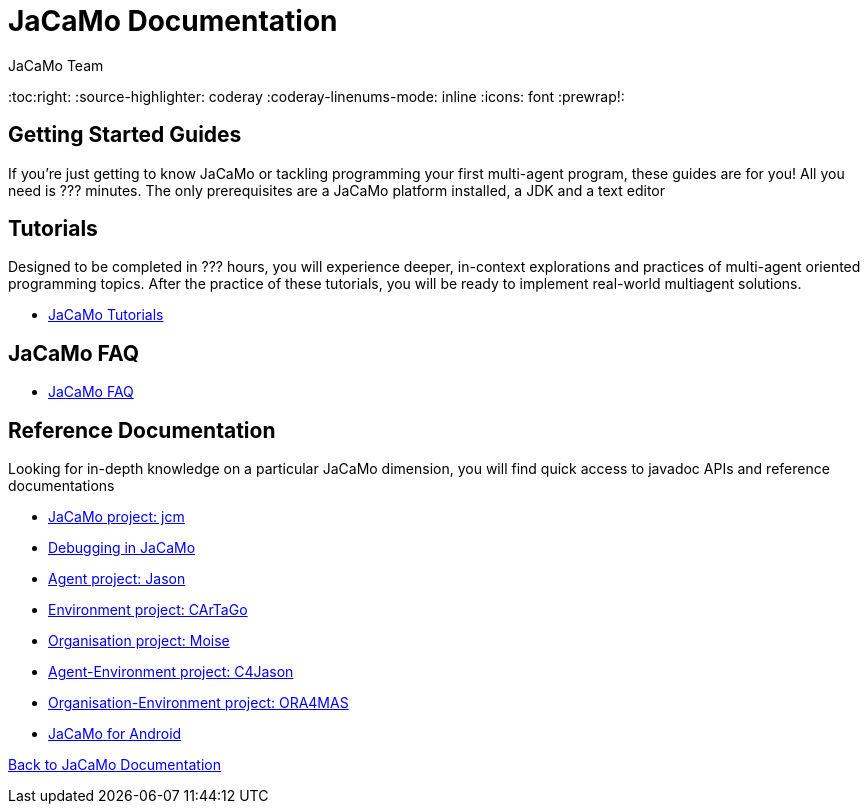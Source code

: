 = JaCaMo Documentation
(for JaCaMo 0.6)
:author: JaCaMo Team
:date: June 2016
:toc:right:
:source-highlighter: coderay
:coderay-linenums-mode: inline
:icons: font
:prewrap!:

== Getting Started Guides
If you’re just getting to know JaCaMo or tackling programming your first multi-agent program, these guides are for you! All you need is ??? minutes. The only prerequisites are a JaCaMo platform installed, a JDK and a text editor

== Tutorials
Designed to be completed in ??? hours, you will experience deeper, in-context explorations and practices of multi-agent oriented programming topics. After the practice of these tutorials, you will be ready to implement real-world multiagent solutions.

*  link:tutorials[JaCaMo Tutorials]

== JaCaMo FAQ

*  link:faq.adoc[JaCaMo FAQ]

== Reference Documentation
Looking for in-depth knowledge on a particular JaCaMo dimension, you will find quick access to javadoc APIs and reference documentations

*  link:jcm.adoc[JaCaMo project: jcm]
*  link:debug.adoc[Debugging in JaCaMo]
*  link:agent.adoc[Agent project: Jason]
*  link:environment.adoc[Environment project: CArTaGo]
*  link:organisation.adoc[Organisation project: Moise]
*  link:agent-env.adoc[Agent-Environment project: C4Jason]
*  link:org-env.adoc[Organisation-Environment project: ORA4MAS]
*  link:jacandroid.adoc[JaCaMo for Android]


link:documentation.adoc[Back to JaCaMo Documentation]